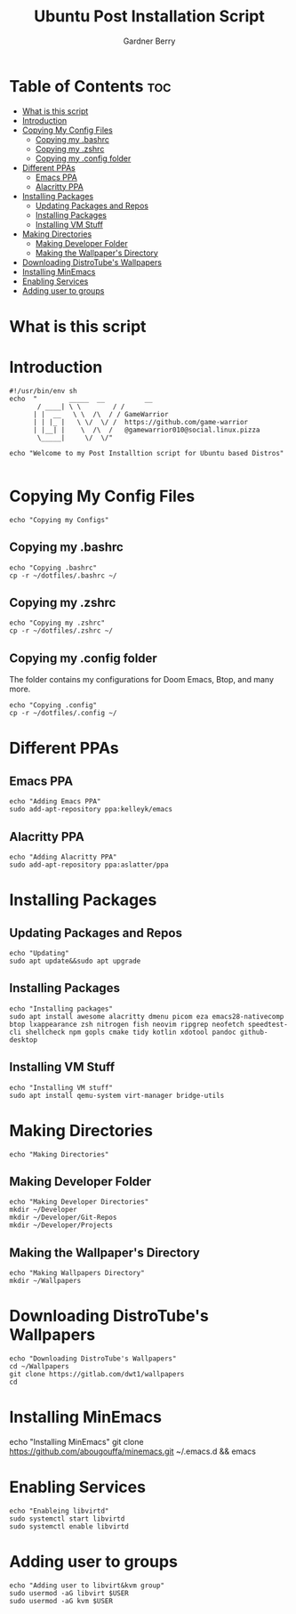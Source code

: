 #+title: Ubuntu Post Installation Script
#+description: Ubuntu Post Installation Script in org-mode
#+author: Gardner Berry
#+property: header-args :tangle install-ubuntu.sh
#+options: toc:nil num:nil timestamp:nil

* Table of Contents :toc:
- [[#what-is-this-script][What is this script]]
- [[#introduction][Introduction]]
- [[#copying-my-config-files][Copying My Config Files]]
  - [[#copying-my-bashrc][Copying my .bashrc]]
  - [[#copying-my-zshrc][Copying my .zshrc]]
  - [[#copying-my-config-folder][Copying my .config folder]]
- [[#different-ppas][Different PPAs]]
  - [[#emacs-ppa][Emacs PPA]]
  - [[#alacritty-ppa][Alacritty PPA]]
- [[#installing-packages][Installing Packages]]
  - [[#updating-packages-and-repos][Updating Packages and Repos]]
  - [[#installing-packages-1][Installing Packages]]
  - [[#installing-vm-stuff][Installing VM Stuff]]
- [[#making-directories][Making Directories]]
  - [[#making-developer-folder][Making Developer Folder]]
  - [[#making-the-wallpapers-directory][Making the Wallpaper's Directory]]
- [[#downloading-distrotubes-wallpapers][Downloading DistroTube's Wallpapers]]
- [[#installing-minemacs][Installing MinEmacs]]
- [[#enabling-services][Enabling Services]]
- [[#adding-user-to-groups][Adding user to groups]]

* What is this script

* Introduction
#+begin_src shell
#!/usr/bin/env sh
echo  "        _____  __          __
       / ____| \ \        / /
      | |  __   \ \  /\  / / GameWarrior
      | | |_ |   \ \/  \/ /  https://github.com/game-warrior
      | |__| |    \  /\  /   @gamewarrior010@social.linux.pizza
       \_____|     \/  \/"

echo "Welcome to my Post Installtion script for Ubuntu based Distros"

#+end_src

* Copying My Config Files
#+begin_src shell
echo "Copying my Configs"
#+end_src

** Copying my .bashrc
#+begin_src shell
echo "Copying .bashrc"
cp -r ~/dotfiles/.bashrc ~/
#+end_src

** Copying my .zshrc
#+begin_src shell
echo "Copying my .zshrc"
cp -r ~/dotfiles/.zshrc ~/
#+end_src

** Copying my .config folder
The folder contains my configurations for Doom Emacs, Btop, and many more.
#+begin_src shell
echo "Copying .config"
cp -r ~/dotfiles/.config ~/
#+end_src

* Different PPAs
** Emacs PPA
#+begin_src shell
echo "Adding Emacs PPA"
sudo add-apt-repository ppa:kelleyk/emacs
#+end_src

** Alacritty PPA
#+begin_src shell
echo "Adding Alacritty PPA"
sudo add-apt-repository ppa:aslatter/ppa
#+end_src


* Installing Packages
** Updating Packages and Repos
#+begin_src shell
echo "Updating"
sudo apt update&&sudo apt upgrade
#+end_src

** Installing Packages
#+begin_src shell
echo "Installing packages"
sudo apt install awesome alacritty dmenu picom eza emacs28-nativecomp btop lxappearance zsh nitrogen fish neovim ripgrep neofetch speedtest-cli shellcheck npm gopls cmake tidy kotlin xdotool pandoc github-desktop
#+end_src

** Installing VM Stuff
#+begin_src shell
echo "Installing VM stuff"
sudo apt install qemu-system virt-manager bridge-utils
#+end_src


* Making Directories
#+begin_src shell
echo "Making Directories"
#+end_src

** Making Developer Folder
#+begin_src shell
echo "Making Developer Directories"
mkdir ~/Developer
mkdir ~/Developer/Git-Repos
mkdir ~/Developer/Projects
#+end_src

** Making the Wallpaper's Directory
#+begin_src shell
echo "Making Wallpapers Directory"
mkdir ~/Wallpapers
#+end_src

* Downloading DistroTube's Wallpapers
#+begin_src shell
echo "Downloading DistroTube's Wallpapers"
cd ~/Wallpapers
git clone https://gitlab.com/dwt1/wallpapers
cd
#+end_src

* Installing MinEmacs
# #+begin_src shell
echo "Installing MinEmacs"
git clone https://github.com/abougouffa/minemacs.git ~/.emacs.d && emacs
# #+end_src

* Enabling Services
#+begin_src shell
echo "Enableing libvirtd"
sudo systemctl start libvirtd
sudo systemctl enable libvirtd
#+end_src

* Adding user to groups
#+begin_src shell
echo "Adding user to libvirt&kvm group"
sudo usermod -aG libvirt $USER
sudo usermod -aG kvm $USER
#+end_src


* Parking Lot :noexport:
